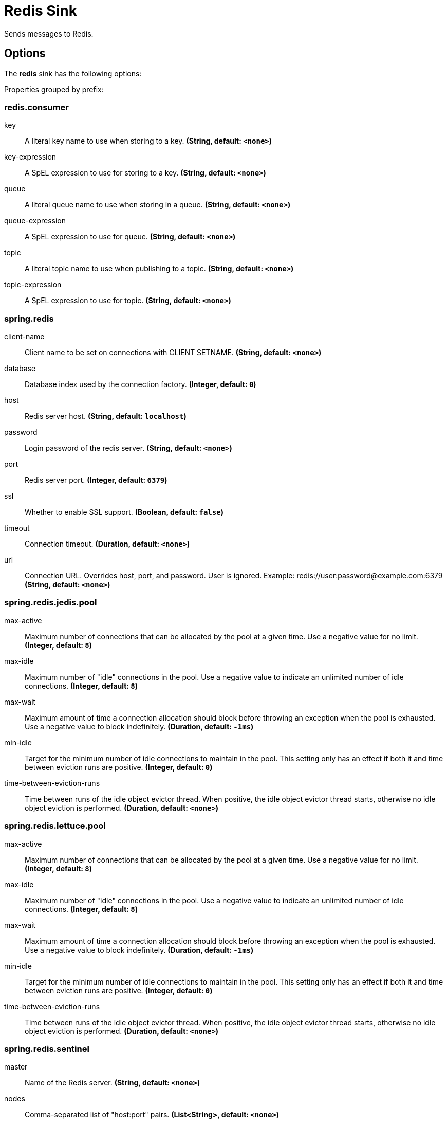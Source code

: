 //tag::ref-doc[]
= Redis Sink

Sends messages to Redis.

== Options

The **$$redis$$** $$sink$$ has the following options:

//tag::configuration-properties[]
Properties grouped by prefix:


=== redis.consumer

$$key$$:: $$A literal key name to use when storing to a key.$$ *($$String$$, default: `$$<none>$$`)*
$$key-expression$$:: $$A SpEL expression to use for storing to a key.$$ *($$String$$, default: `$$<none>$$`)*
$$queue$$:: $$A literal queue name to use when storing in a queue.$$ *($$String$$, default: `$$<none>$$`)*
$$queue-expression$$:: $$A SpEL expression to use for queue.$$ *($$String$$, default: `$$<none>$$`)*
$$topic$$:: $$A literal topic name to use when publishing to a topic.$$ *($$String$$, default: `$$<none>$$`)*
$$topic-expression$$:: $$A SpEL expression to use for topic.$$ *($$String$$, default: `$$<none>$$`)*

=== spring.redis

$$client-name$$:: $$Client name to be set on connections with CLIENT SETNAME.$$ *($$String$$, default: `$$<none>$$`)*
$$database$$:: $$Database index used by the connection factory.$$ *($$Integer$$, default: `$$0$$`)*
$$host$$:: $$Redis server host.$$ *($$String$$, default: `$$localhost$$`)*
$$password$$:: $$Login password of the redis server.$$ *($$String$$, default: `$$<none>$$`)*
$$port$$:: $$Redis server port.$$ *($$Integer$$, default: `$$6379$$`)*
$$ssl$$:: $$Whether to enable SSL support.$$ *($$Boolean$$, default: `$$false$$`)*
$$timeout$$:: $$Connection timeout.$$ *($$Duration$$, default: `$$<none>$$`)*
$$url$$:: $$Connection URL. Overrides host, port, and password. User is ignored. Example: redis://user:password@example.com:6379$$ *($$String$$, default: `$$<none>$$`)*

=== spring.redis.jedis.pool

$$max-active$$:: $$Maximum number of connections that can be allocated by the pool at a given time. Use a negative value for no limit.$$ *($$Integer$$, default: `$$8$$`)*
$$max-idle$$:: $$Maximum number of "idle" connections in the pool. Use a negative value to indicate an unlimited number of idle connections.$$ *($$Integer$$, default: `$$8$$`)*
$$max-wait$$:: $$Maximum amount of time a connection allocation should block before throwing an exception when the pool is exhausted. Use a negative value to block indefinitely.$$ *($$Duration$$, default: `$$-1ms$$`)*
$$min-idle$$:: $$Target for the minimum number of idle connections to maintain in the pool. This setting only has an effect if both it and time between eviction runs are positive.$$ *($$Integer$$, default: `$$0$$`)*
$$time-between-eviction-runs$$:: $$Time between runs of the idle object evictor thread. When positive, the idle object evictor thread starts, otherwise no idle object eviction is performed.$$ *($$Duration$$, default: `$$<none>$$`)*

=== spring.redis.lettuce.pool

$$max-active$$:: $$Maximum number of connections that can be allocated by the pool at a given time. Use a negative value for no limit.$$ *($$Integer$$, default: `$$8$$`)*
$$max-idle$$:: $$Maximum number of "idle" connections in the pool. Use a negative value to indicate an unlimited number of idle connections.$$ *($$Integer$$, default: `$$8$$`)*
$$max-wait$$:: $$Maximum amount of time a connection allocation should block before throwing an exception when the pool is exhausted. Use a negative value to block indefinitely.$$ *($$Duration$$, default: `$$-1ms$$`)*
$$min-idle$$:: $$Target for the minimum number of idle connections to maintain in the pool. This setting only has an effect if both it and time between eviction runs are positive.$$ *($$Integer$$, default: `$$0$$`)*
$$time-between-eviction-runs$$:: $$Time between runs of the idle object evictor thread. When positive, the idle object evictor thread starts, otherwise no idle object eviction is performed.$$ *($$Duration$$, default: `$$<none>$$`)*

=== spring.redis.sentinel

$$master$$:: $$Name of the Redis server.$$ *($$String$$, default: `$$<none>$$`)*
$$nodes$$:: $$Comma-separated list of "host:port" pairs.$$ *($$List<String>$$, default: `$$<none>$$`)*
$$password$$:: $$Password for authenticating with sentinel(s).$$ *($$String$$, default: `$$<none>$$`)*
//end::configuration-properties[]

//end::ref-doc[]
